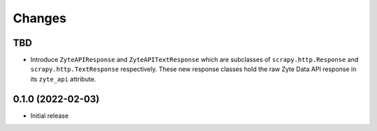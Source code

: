 Changes
=======

TBD
---

* Introduce ``ZyteAPIResponse`` and ``ZyteAPITextResponse`` which are subclasses
  of ``scrapy.http.Response`` and ``scrapy.http.TextResponse`` respectively.
  These new response classes hold the raw Zyte Data API response in its
  ``zyte_api`` attribute.

0.1.0 (2022-02-03)
------------------

* Initial release
